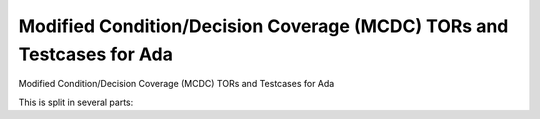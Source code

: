 Modified Condition/Decision Coverage (MCDC) TORs and Testcases for Ada
=======================================================================

Modified Condition/Decision Coverage (MCDC) TORs and Testcases for Ada

.. index::
   pair: Ada; MCDC Coverage
   single: Requirements; Ada MCDC Coverage

This is split in several parts:


.. qmlink:: SubsetIndexImporter

   *



